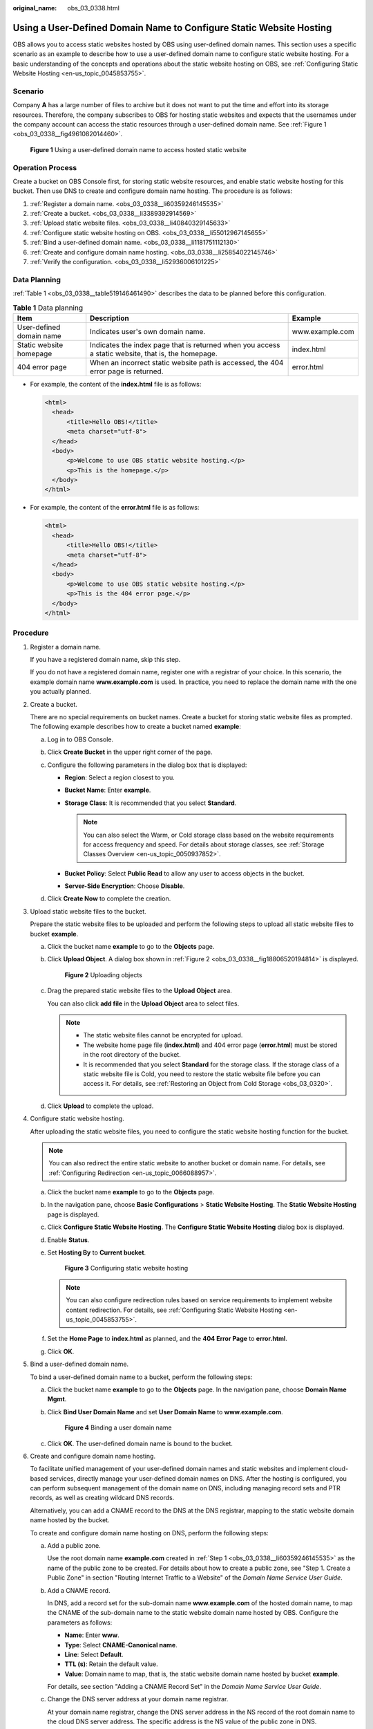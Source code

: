 :original_name: obs_03_0338.html

.. _obs_03_0338:

Using a User-Defined Domain Name to Configure Static Website Hosting
====================================================================

OBS allows you to access static websites hosted by OBS using user-defined domain names. This section uses a specific scenario as an example to describe how to use a user-defined domain name to configure static website hosting. For a basic understanding of the concepts and operations about the static website hosting on OBS, see :ref:`Configuring Static Website Hosting <en-us_topic_0045853755>`.

Scenario
--------

Company **A** has a large number of files to archive but it does not want to put the time and effort into its storage resources. Therefore, the company subscribes to OBS for hosting static websites and expects that the usernames under the company account can access the static resources through a user-defined domain name. See :ref:`Figure 1 <obs_03_0338__fig4961082014460>`.

.. _obs_03_0338__fig4961082014460:

.. figure:: /_static/images/en-us_image_0129288906.png
   :alt: **Figure 1** Using a user-defined domain name to access hosted static website

   **Figure 1** Using a user-defined domain name to access hosted static website

Operation Process
-----------------

Create a bucket on OBS Console first, for storing static website resources, and enable static website hosting for this bucket. Then use DNS to create and configure domain name hosting. The procedure is as follows:

#. :ref:`Register a domain name. <obs_03_0338__li60359246145535>`
#. :ref:`Create a bucket. <obs_03_0338__li3389392914569>`
#. :ref:`Upload static website files. <obs_03_0338__li40840329145633>`
#. :ref:`Configure static website hosting on OBS. <obs_03_0338__li55012967145655>`
#. :ref:`Bind a user-defined domain name. <obs_03_0338__li1181751112130>`
#. :ref:`Create and configure domain name hosting. <obs_03_0338__li25854022145746>`
#. :ref:`Verify the configuration. <obs_03_0338__li52936006101225>`

Data Planning
-------------

:ref:`Table 1 <obs_03_0338__table519146461490>` describes the data to be planned before this configuration.

.. _obs_03_0338__table519146461490:

.. table:: **Table 1** Data planning

   +--------------------------+----------------------------------------------------------------------------------------------------+-----------------+
   | Item                     | Description                                                                                        | Example         |
   +==========================+====================================================================================================+=================+
   | User-defined domain name | Indicates user's own domain name.                                                                  | www.example.com |
   +--------------------------+----------------------------------------------------------------------------------------------------+-----------------+
   | Static website homepage  | Indicates the index page that is returned when you access a static website, that is, the homepage. | index.html      |
   +--------------------------+----------------------------------------------------------------------------------------------------+-----------------+
   | 404 error page           | When an incorrect static website path is accessed, the 404 error page is returned.                 | error.html      |
   +--------------------------+----------------------------------------------------------------------------------------------------+-----------------+

-  For example, the content of the **index.html** file is as follows:

   .. code-block::

      <html>
        <head>
            <title>Hello OBS!</title>
            <meta charset="utf-8">
        </head>
        <body>
            <p>Welcome to use OBS static website hosting.</p>
            <p>This is the homepage.</p>
        </body>
      </html>

-  For example, the content of the **error.html** file is as follows:

   .. code-block::

      <html>
        <head>
            <title>Hello OBS!</title>
            <meta charset="utf-8">
        </head>
        <body>
            <p>Welcome to use OBS static website hosting.</p>
            <p>This is the 404 error page.</p>
        </body>
      </html>

Procedure
---------

#. .. _obs_03_0338__li60359246145535:

   Register a domain name.

   If you have a registered domain name, skip this step.

   If you do not have a registered domain name, register one with a registrar of your choice. In this scenario, the example domain name **www.example.com** is used. In practice, you need to replace the domain name with the one you actually planned.

#. .. _obs_03_0338__li3389392914569:

   Create a bucket.

   There are no special requirements on bucket names. Create a bucket for storing static website files as prompted. The following example describes how to create a bucket named **example**:

   a. Log in to OBS Console.
   b. Click **Create Bucket** in the upper right corner of the page.
   c. Configure the following parameters in the dialog box that is displayed:

      -  **Region**: Select a region closest to you.
      -  **Bucket Name**: Enter **example**.
      -  **Storage Class**: It is recommended that you select **Standard**.

         .. note::

            You can also select the Warm, or Cold storage class based on the website requirements for access frequency and speed. For details about storage classes, see :ref:`Storage Classes Overview <en-us_topic_0050937852>`.

      -  **Bucket Policy**: Select **Public Read** to allow any user to access objects in the bucket.
      -  **Server-Side Encryption**: Choose **Disable**.

   d. Click **Create Now** to complete the creation.

#. .. _obs_03_0338__li40840329145633:

   Upload static website files to the bucket.

   Prepare the static website files to be uploaded and perform the following steps to upload all static website files to bucket **example**.

   a. Click the bucket name **example** to go to the **Objects** page.

   b. Click **Upload Object**. A dialog box shown in :ref:`Figure 2 <obs_03_0338__fig18806520194814>` is displayed.

      .. _obs_03_0338__fig18806520194814:

      .. figure:: /_static/images/en-us_image_0153827167.png
         :alt: **Figure 2** Uploading objects

         **Figure 2** Uploading objects

   c. Drag the prepared static website files to the **Upload Object** area.

      You can also click **add file** in the **Upload Object** area to select files.

      .. note::

         -  The static website files cannot be encrypted for upload.
         -  The website home page file (**index.html**) and 404 error page (**error.html**) must be stored in the root directory of the bucket.
         -  It is recommended that you select **Standard** for the storage class. If the storage class of a static website file is Cold, you need to restore the static website file before you can access it. For details, see :ref:`Restoring an Object from Cold Storage <obs_03_0320>`.

   d. Click **Upload** to complete the upload.

#. .. _obs_03_0338__li55012967145655:

   Configure static website hosting.

   After uploading the static website files, you need to configure the static website hosting function for the bucket.

   .. note::

      You can also redirect the entire static website to another bucket or domain name. For details, see :ref:`Configuring Redirection <en-us_topic_0066088957>`.

   a. Click the bucket name **example** to go to the **Objects** page.

   b. In the navigation pane, choose **Basic Configurations** > **Static Website Hosting**. The **Static Website Hosting** page is displayed.

   c. Click **Configure Static Website Hosting**. The **Configure Static Website Hosting** dialog box is displayed.

   d. Enable **Status**.

   e. Set **Hosting By** to **Current bucket**.


      .. figure:: /_static/images/en-us_image_0145846197.png
         :alt: **Figure 3** Configuring static website hosting

         **Figure 3** Configuring static website hosting

      .. note::

         You can also configure redirection rules based on service requirements to implement website content redirection. For details, see :ref:`Configuring Static Website Hosting <en-us_topic_0045853755>`.

   f. Set the **Home Page** to **index.html** as planned, and the **404 Error Page** to **error.html**.

   g. Click **OK**.

#. .. _obs_03_0338__li1181751112130:

   Bind a user-defined domain name.

   To bind a user-defined domain name to a bucket, perform the following steps:

   a. Click the bucket name **example** to go to the **Objects** page. In the navigation pane, choose **Domain Name Mgmt**.

   b. Click **Bind User Domain Name** and set **User Domain Name** to **www.example.com**.


      .. figure:: /_static/images/en-us_image_0000001121218940.png
         :alt: **Figure 4** Binding a user domain name

         **Figure 4** Binding a user domain name

   c. Click **OK**. The user-defined domain name is bound to the bucket.

#. .. _obs_03_0338__li25854022145746:

   Create and configure domain name hosting.

   To facilitate unified management of your user-defined domain names and static websites and implement cloud-based services, directly manage your user-defined domain names on DNS. After the hosting is configured, you can perform subsequent management of the domain name on DNS, including managing record sets and PTR records, as well as creating wildcard DNS records.

   Alternatively, you can add a CNAME record to the DNS at the DNS registrar, mapping to the static website domain name hosted by the bucket.

   To create and configure domain name hosting on DNS, perform the following steps:

   a. Add a public zone.

      Use the root domain name **example.com** created in :ref:`Step 1 <obs_03_0338__li60359246145535>` as the name of the public zone to be created. For details about how to create a public zone, see "Step 1. Create a Public Zone" in section "Routing Internet Traffic to a Website" of the *Domain Name Service User Guide*.

   b. Add a CNAME record.

      In DNS, add a record set for the sub-domain name **www.example.com** of the hosted domain name, to map the CNAME of the sub-domain name to the static website domain name hosted by OBS. Configure the parameters as follows:

      -  **Name**: Enter **www**.
      -  **Type**: Select **CNAME-Canonical name**.
      -  **Line**: Select **Default**.
      -  **TTL (s)**: Retain the default value.
      -  **Value**: Domain name to map, that is, the static website domain name hosted by bucket **example**.

      For details, see section "Adding a CNAME Record Set" in the *Domain Name Service User Guide*.

   c. Change the DNS server address at your domain name registrar.

      At your domain name registrar, change the DNS server address in the NS record of the root domain name to the cloud DNS server address. The specific address is the NS value of the public zone in DNS.

      For details about how to change the addresses of the DNS servers, see "Step 4. Change DNS Servers of the Domain Name" in section "Routing Internet Traffic to a Website" of the *Domain Name Service User Guide*.

      .. note::

         The address change will be effective within 48 hours. The actual time taken varies depending on the domain name registrar.

#. .. _obs_03_0338__li52936006101225:

   Verify that the configuration is successful.

   -  Open **www.example.com** using a browser to verify that the default homepage can be accessed. See :ref:`Figure 5 <obs_03_0338__fig37569995102120>`.

      .. _obs_03_0338__fig37569995102120:

      .. figure:: /_static/images/en-us_image_0129289255.png
         :alt: **Figure 5** Default homepage

         **Figure 5** Default homepage

   -  Visit a static file that does not exist in the bucket, for example, opening **www.example.com/imgs** in a browser, to verify that the 404 error page can be returned. See :ref:`Figure 6 <obs_03_0338__fig117531153115316>`.

      .. _obs_03_0338__fig117531153115316:

      .. figure:: /_static/images/en-us_image_0129289469.png
         :alt: **Figure 6** 404 error page

         **Figure 6** 404 error page

   .. note::

      In some conditions, you may need to clear the browser cache before the expected results are displayed.

Website Update
--------------

If you need to update a static file, such as a picture, a piece of music, an HTML file, or a CSS file, you can re-upload the static file.

By default, if two files in a path share one name, the newly uploaded file overwrites the original one. To prevent files from being overwritten, you can enable the versioning function. Versioning allows you to keep multiple versions of a static file, so that you can retrieve and restore history versions conveniently. With versioning enabled, data can be restored rapidly when accidental operations or application faults occur. For detailed information about versioning, see chapter :ref:`Versioning Overview <en-us_topic_0045853504>`.

